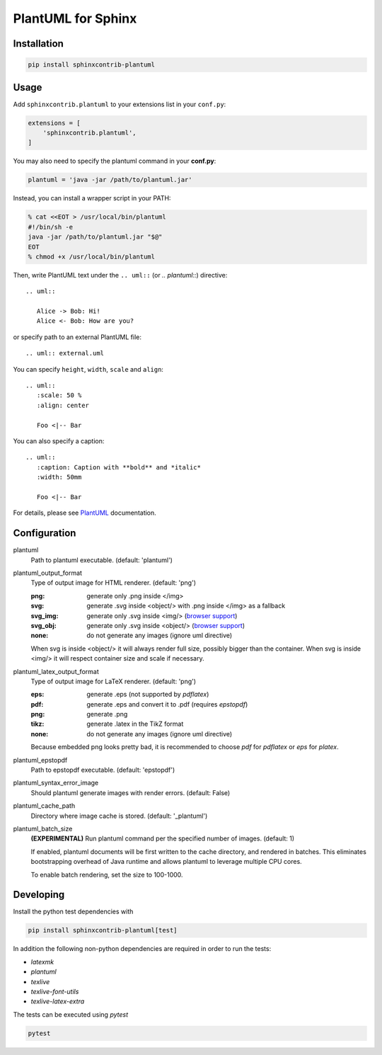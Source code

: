PlantUML for Sphinx
===================

Installation
------------

.. code-block::

   pip install sphinxcontrib-plantuml

Usage
-----

Add ``sphinxcontrib.plantuml`` to your extensions list in your ``conf.py``:


.. code-block:: python

   extensions = [
       'sphinxcontrib.plantuml',
   ]

You may also need to specify the plantuml command in your **conf.py**:

.. code-block:: python

   plantuml = 'java -jar /path/to/plantuml.jar'

Instead, you can install a wrapper script in your PATH:

.. code-block:: console

   % cat <<EOT > /usr/local/bin/plantuml
   #!/bin/sh -e
   java -jar /path/to/plantuml.jar "$@"
   EOT
   % chmod +x /usr/local/bin/plantuml

Then, write PlantUML text under the ``.. uml::`` (or `.. plantuml::`)
directive::

    .. uml::

       Alice -> Bob: Hi!
       Alice <- Bob: How are you?

or specify path to an external PlantUML file::

    .. uml:: external.uml

You can specify ``height``, ``width``, ``scale`` and ``align``::

    .. uml::
       :scale: 50 %
       :align: center

       Foo <|-- Bar

You can also specify a caption::

    .. uml::
       :caption: Caption with **bold** and *italic*
       :width: 50mm

       Foo <|-- Bar

For details, please see PlantUML_ documentation.

.. _PlantUML: http://plantuml.com/

Configuration
-------------

plantuml
  Path to plantuml executable. (default: 'plantuml')

plantuml_output_format
  Type of output image for HTML renderer. (default: 'png')

  :png: generate only .png inside </img>
  :svg: generate .svg inside <object/> with .png inside </img> as a fallback
  :svg_img: generate only .svg inside <img/> (`browser support <svg_img_>`_)
  :svg_obj: generate only .svg inside <object/> (`browser support <svg_obj_>`_)
  :none: do not generate any images (ignore uml directive)

  When svg is inside <object/> it will always render full size, possibly bigger
  than the container. When svg is inside <img/> it will respect container size
  and scale if necessary.

plantuml_latex_output_format
  Type of output image for LaTeX renderer. (default: 'png')

  :eps: generate .eps (not supported by `pdflatex`)
  :pdf: generate .eps and convert it to .pdf (requires `epstopdf`)
  :png: generate .png
  :tikz: generate .latex in the TikZ format
  :none: do not generate any images (ignore uml directive)

  Because embedded png looks pretty bad, it is recommended to choose `pdf`
  for `pdflatex` or `eps` for `platex`.

plantuml_epstopdf
  Path to epstopdf executable. (default: 'epstopdf')

.. _svg_img: https://caniuse.com/svg-img
.. _svg_obj: https://caniuse.com/svg

plantuml_syntax_error_image
  Should plantuml generate images with render errors. (default: False)

plantuml_cache_path
  Directory where image cache is stored. (default: '_plantuml')

plantuml_batch_size
  **(EXPERIMENTAL)**
  Run plantuml command per the specified number of images. (default: 1)

  If enabled, plantuml documents will be first written to the cache directory,
  and rendered in batches. This eliminates bootstrapping overhead of Java
  runtime and allows plantuml to leverage multiple CPU cores.

  To enable batch rendering, set the size to 100-1000.

Developing
----------

Install the python test dependencies with

.. code-block::

   pip install sphinxcontrib-plantuml[test]

In addition the following non-python dependencies are required in order to run the tests:

* `latexmk`
* `plantuml`
* `texlive`
* `texlive-font-utils`
* `texlive-latex-extra`

The tests can be executed using `pytest`

.. code-block::

    pytest

